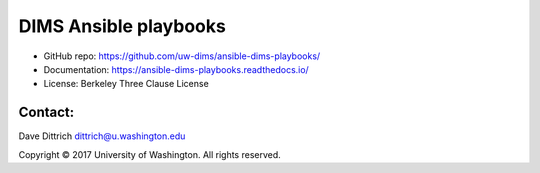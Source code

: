 .. ansible-dims-playbooks documentation master file, created by
   cookiecutter on 2017-04-20.

DIMS Ansible playbooks
======================

* GitHub repo: https://github.com/uw-dims/ansible-dims-playbooks/
* Documentation: https://ansible-dims-playbooks.readthedocs.io/
* License: Berkeley Three Clause License

Contact:
--------

Dave Dittrich dittrich@u.washington.edu

.. |copy|   unicode:: U+000A9 .. COPYRIGHT SIGN

Copyright |copy| 2017 University of Washington. All rights reserved.

.. literalinclude: LICENSE.txt
